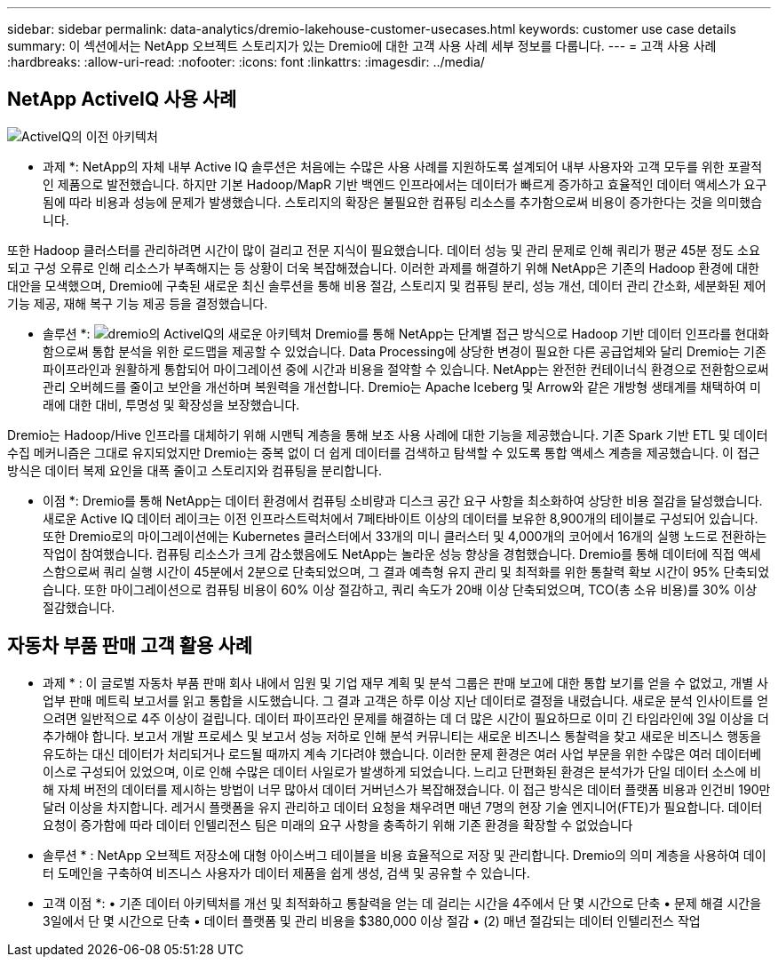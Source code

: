 ---
sidebar: sidebar 
permalink: data-analytics/dremio-lakehouse-customer-usecases.html 
keywords: customer use case details 
summary: 이 섹션에서는 NetApp 오브젝트 스토리지가 있는 Dremio에 대한 고객 사용 사례 세부 정보를 다룹니다. 
---
= 고객 사용 사례
:hardbreaks:
:allow-uri-read: 
:nofooter: 
:icons: font
:linkattrs: 
:imagesdir: ../media/




== NetApp ActiveIQ 사용 사례

image:activeIQold.png["ActiveIQ의 이전 아키텍처"]

* 과제 *: NetApp의 자체 내부 Active IQ 솔루션은 처음에는 수많은 사용 사례를 지원하도록 설계되어 내부 사용자와 고객 모두를 위한 포괄적인 제품으로 발전했습니다. 하지만 기본 Hadoop/MapR 기반 백엔드 인프라에서는 데이터가 빠르게 증가하고 효율적인 데이터 액세스가 요구됨에 따라 비용과 성능에 문제가 발생했습니다. 스토리지의 확장은 불필요한 컴퓨팅 리소스를 추가함으로써 비용이 증가한다는 것을 의미했습니다.

또한 Hadoop 클러스터를 관리하려면 시간이 많이 걸리고 전문 지식이 필요했습니다. 데이터 성능 및 관리 문제로 인해 쿼리가 평균 45분 정도 소요되고 구성 오류로 인해 리소스가 부족해지는 등 상황이 더욱 복잡해졌습니다. 이러한 과제를 해결하기 위해 NetApp은 기존의 Hadoop 환경에 대한 대안을 모색했으며, Dremio에 구축된 새로운 최신 솔루션을 통해 비용 절감, 스토리지 및 컴퓨팅 분리, 성능 개선, 데이터 관리 간소화, 세분화된 제어 기능 제공, 재해 복구 기능 제공 등을 결정했습니다.

* 솔루션 *: image:activeIQnew.png["dremio의 ActiveIQ의 새로운 아키텍처"] Dremio를 통해 NetApp는 단계별 접근 방식으로 Hadoop 기반 데이터 인프라를 현대화함으로써 통합 분석을 위한 로드맵을 제공할 수 있었습니다. Data Processing에 상당한 변경이 필요한 다른 공급업체와 달리 Dremio는 기존 파이프라인과 원활하게 통합되어 마이그레이션 중에 시간과 비용을 절약할 수 있습니다. NetApp는 완전한 컨테이너식 환경으로 전환함으로써 관리 오버헤드를 줄이고 보안을 개선하며 복원력을 개선합니다. Dremio는 Apache Iceberg 및 Arrow와 같은 개방형 생태계를 채택하여 미래에 대한 대비, 투명성 및 확장성을 보장했습니다.

Dremio는 Hadoop/Hive 인프라를 대체하기 위해 시맨틱 계층을 통해 보조 사용 사례에 대한 기능을 제공했습니다. 기존 Spark 기반 ETL 및 데이터 수집 메커니즘은 그대로 유지되었지만 Dremio는 중복 없이 더 쉽게 데이터를 검색하고 탐색할 수 있도록 통합 액세스 계층을 제공했습니다. 이 접근 방식은 데이터 복제 요인을 대폭 줄이고 스토리지와 컴퓨팅을 분리합니다.

* 이점 *: Dremio를 통해 NetApp는 데이터 환경에서 컴퓨팅 소비량과 디스크 공간 요구 사항을 최소화하여 상당한 비용 절감을 달성했습니다. 새로운 Active IQ 데이터 레이크는 이전 인프라스트럭처에서 7페타바이트 이상의 데이터를 보유한 8,900개의 테이블로 구성되어 있습니다. 또한 Dremio로의 마이그레이션에는 Kubernetes 클러스터에서 33개의 미니 클러스터 및 4,000개의 코어에서 16개의 실행 노드로 전환하는 작업이 참여했습니다. 컴퓨팅 리소스가 크게 감소했음에도 NetApp는 놀라운 성능 향상을 경험했습니다. Dremio를 통해 데이터에 직접 액세스함으로써 쿼리 실행 시간이 45분에서 2분으로 단축되었으며, 그 결과 예측형 유지 관리 및 최적화를 위한 통찰력 확보 시간이 95% 단축되었습니다. 또한 마이그레이션으로 컴퓨팅 비용이 60% 이상 절감하고, 쿼리 속도가 20배 이상 단축되었으며, TCO(총 소유 비용)를 30% 이상 절감했습니다.



== 자동차 부품 판매 고객 활용 사례

* 과제 * : 이 글로벌 자동차 부품 판매 회사 내에서 임원 및 기업 재무 계획 및 분석 그룹은 판매 보고에 대한 통합 보기를 얻을 수 없었고, 개별 사업부 판매 메트릭 보고서를 읽고 통합을 시도했습니다. 그 결과 고객은 하루 이상 지난 데이터로 결정을 내렸습니다. 새로운 분석 인사이트를 얻으려면 일반적으로 4주 이상이 걸립니다. 데이터 파이프라인 문제를 해결하는 데 더 많은 시간이 필요하므로 이미 긴 타임라인에 3일 이상을 더 추가해야 합니다. 보고서 개발 프로세스 및 보고서 성능 저하로 인해 분석 커뮤니티는 새로운 비즈니스 통찰력을 찾고 새로운 비즈니스 행동을 유도하는 대신 데이터가 처리되거나 로드될 때까지 계속 기다려야 했습니다. 이러한 문제 환경은 여러 사업 부문을 위한 수많은 여러 데이터베이스로 구성되어 있었으며, 이로 인해 수많은 데이터 사일로가 발생하게 되었습니다. 느리고 단편화된 환경은 분석가가 단일 데이터 소스에 비해 자체 버전의 데이터를 제시하는 방법이 너무 많아서 데이터 거버넌스가 복잡해졌습니다. 이 접근 방식은 데이터 플랫폼 비용과 인건비 190만 달러 이상을 차지합니다. 레거시 플랫폼을 유지 관리하고 데이터 요청을 채우려면 매년 7명의 현장 기술 엔지니어(FTE)가 필요합니다. 데이터 요청이 증가함에 따라 데이터 인텔리전스 팀은 미래의 요구 사항을 충족하기 위해 기존 환경을 확장할 수 없었습니다

* 솔루션 * : NetApp 오브젝트 저장소에 대형 아이스버그 테이블을 비용 효율적으로 저장 및 관리합니다. Dremio의 의미 계층을 사용하여 데이터 도메인을 구축하여 비즈니스 사용자가 데이터 제품을 쉽게 생성, 검색 및 공유할 수 있습니다.

* 고객 이점 *: • 기존 데이터 아키텍처를 개선 및 최적화하고 통찰력을 얻는 데 걸리는 시간을 4주에서 단 몇 시간으로 단축 • 문제 해결 시간을 3일에서 단 몇 시간으로 단축 • 데이터 플랫폼 및 관리 비용을 $380,000 이상 절감 • (2) 매년 절감되는 데이터 인텔리전스 작업
